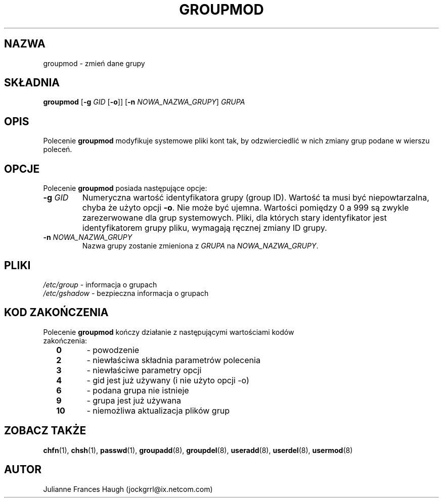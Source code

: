 .\" $Id: groupmod.8,v 1.14 2005/12/01 20:38:27 kloczek Exp $
.\" Copyright 1991, Julianne Frances Haugh
.\" All rights reserved.
.\"
.\" Redistribution and use in source and binary forms, with or without
.\" modification, are permitted provided that the following conditions
.\" are met:
.\" 1. Redistributions of source code must retain the above copyright
.\"    notice, this list of conditions and the following disclaimer.
.\" 2. Redistributions in binary form must reproduce the above copyright
.\"    notice, this list of conditions and the following disclaimer in the
.\"    documentation and/or other materials provided with the distribution.
.\" 3. Neither the name of Julianne F. Haugh nor the names of its contributors
.\"    may be used to endorse or promote products derived from this software
.\"    without specific prior written permission.
.\"
.\" THIS SOFTWARE IS PROVIDED BY JULIE HAUGH AND CONTRIBUTORS ``AS IS'' AND
.\" ANY EXPRESS OR IMPLIED WARRANTIES, INCLUDING, BUT NOT LIMITED TO, THE
.\" IMPLIED WARRANTIES OF MERCHANTABILITY AND FITNESS FOR A PARTICULAR PURPOSE
.\" ARE DISCLAIMED.  IN NO EVENT SHALL JULIE HAUGH OR CONTRIBUTORS BE LIABLE
.\" FOR ANY DIRECT, INDIRECT, INCIDENTAL, SPECIAL, EXEMPLARY, OR CONSEQUENTIAL
.\" DAMAGES (INCLUDING, BUT NOT LIMITED TO, PROCUREMENT OF SUBSTITUTE GOODS
.\" OR SERVICES; LOSS OF USE, DATA, OR PROFITS; OR BUSINESS INTERRUPTION)
.\" HOWEVER CAUSED AND ON ANY THEORY OF LIABILITY, WHETHER IN CONTRACT, STRICT
.\" LIABILITY, OR TORT (INCLUDING NEGLIGENCE OR OTHERWISE) ARISING IN ANY WAY
.\" OUT OF THE USE OF THIS SOFTWARE, EVEN IF ADVISED OF THE POSSIBILITY OF
.\" SUCH DAMAGE.
.TH GROUPMOD 8
.SH NAZWA
groupmod \- zmień dane grupy
.SH SKŁADNIA
\fBgroupmod\fR [\fB\-g\fR \fIGID\fR [\fB\-o\fR]] [\fB\-n\fR \fINOWA_NAZWA_GRUPY\fR]
\fIGRUPA\fR
.SH OPIS
Polecenie \fBgroupmod\fR modyfikuje systemowe pliki kont tak, by
odzwierciedlić w nich zmiany grup podane w wierszu poleceń.
.SH OPCJE
Polecenie \fBgroupmod\fR posiada następujące opcje:
.IP "\fB\-g\fR \fIGID\fR"
Numeryczna wartość identyfikatora grupy (group ID). Wartość ta musi być
niepowtarzalna, chyba że użyto opcji \fB\-o\fR. Nie może być ujemna.
Wartości pomiędzy 0 a 999 są zwykle zarezerwowane dla grup systemowych. 
Pliki, dla których stary identyfikator jest identyfikatorem
grupy pliku, wymagają ręcznej zmiany ID grupy.
.IP "\fB\-n\fR \fINOWA_NAZWA_GRUPY\fR"
Nazwa grupy zostanie zmieniona z \fIGRUPA\fR na \fINOWA_NAZWA_GRUPY\fR.
.SH PLIKI
\fI/etc/group\fR	\- informacja o grupach
.br
\fI/etc/gshadow\fR	\- bezpieczna informacja o grupach
.SH KOD ZAKOŃCZENIA
.TP 2
Polecenie \fBgroupmod\fR kończy działanie z następującymi wartościami kodów zakończenia:
.br
\fB0\fR	\- powodzenie
.br
\fB2\fR	\- niewłaściwa składnia parametrów polecenia
.br
\fB3\fR	\- niewłaściwe parametry opcji
.br
\fB4\fR	\- gid jest już używany (i nie użyto opcji \-o)
.br
\fB6\fR	\- podana grupa nie istnieje
.br
\fB9\fR	\- grupa jest już używana
.br
\fB10\fR	\- niemożliwa aktualizacja plików grup
.SH ZOBACZ TAKŻE
.BR chfn (1),
.BR chsh (1),
.BR passwd (1),
.BR groupadd (8),
.BR groupdel (8),
.BR useradd (8),
.BR userdel (8),
.BR usermod (8)
.SH AUTOR
Julianne Frances Haugh (jockgrrl@ix.netcom.com)
